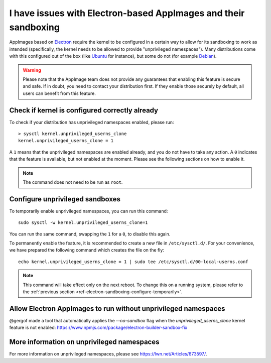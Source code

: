 .. _ref-troubleshooting-electron:

I have issues with Electron-based AppImages and their sandboxing
================================================================

AppImages based on `Electron <https://www.electron.build/>`__ require the kernel to be configured in a certain way to allow for its sandboxing to work as intended (specifically, the kernel needs to be allowed to provide "unprivileged namespaces"). Many distributions come with this configured out of the box (like `Ubuntu <https://ubuntu.com>`__ for instance), but some do not (for example `Debian <https://debian.org>`__).

.. warning::

   Please note that the AppImage team does not provide any guarantees that enabling this feature is secure and safe. If in doubt, you need to contact your distribution first. If they enable those securely by default, all users can benefit from this feature.


Check if kernel is configured correctly already
-----------------------------------------------

To check if your distribution has unprivileged namespaces enabled, please run::

   > sysctl kernel.unprivileged_userns_clone
   kernel.unprivileged_userns_clone = 1

A ``1`` means that the unprivileged namespaces are enabled already, and you do not have to take any action.
A ``0`` indicates that the feature is available, but not enabled at the moment. Please see the following sections on how to enable it.

.. note::

   The command does not need to be run as ``root``.


.. _ref-electron-sandboxing-configure-temporarily:

Configure unprivileged sandboxes
--------------------------------

To temporarily enable unprivileged namespaces, you can run this command::

   sudo sysctl -w kernel.unprivileged_userns_clone=1

You can run the same command, swapping the ``1`` for a ``0``, to disable this again.


To permanently enable the feature, it is recommended to create a new file in ``/etc/sysctl.d/``. For your convenience, we have prepared the following command which creates the file on the fly::

   echo kernel.unprivileged_userns_clone = 1 | sudo tee /etc/sysctl.d/00-local-userns.conf

.. note::

   This command will take effect only on the next reboot. To change this on a running system, please refer to the :ref:`previous section <ref-electron-sandboxing-configure-temporarily>`.

Allow Electron AppImages to run without unprivileged namespaces
---------------------------------------------------------------

@gergof made a tool that automatically applies the `--no-sandbox` flag when the `unprivileged_userns_clone` kernel feature is not enabled: https://www.npmjs.com/package/electron-builder-sandbox-fix



More information on unprivileged namespaces
-------------------------------------------

For more information on unprivileged namespaces, please see https://lwn.net/Articles/673597/.
